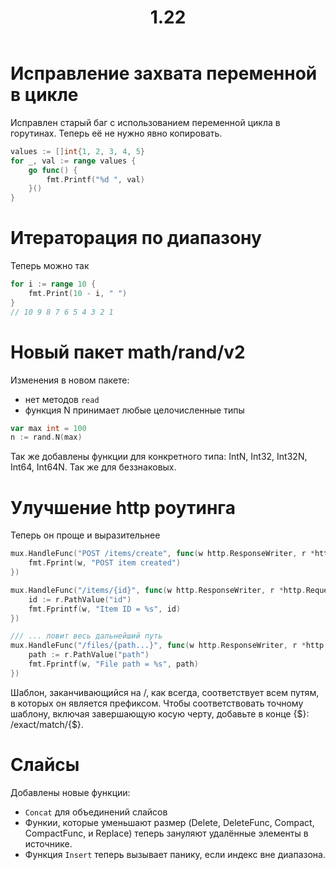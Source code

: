 #+title: 1.22

* Исправление захвата переменной в цикле
Исправлен старый баг с использованием переменной цикла в горутинах. Теперь её не нужно явно копировать.
#+begin_src go
values := []int{1, 2, 3, 4, 5}
for _, val := range values {
    go func() {
        fmt.Printf("%d ", val)
    }()
}
#+end_src

* Итераторация по диапазону
Теперь можно так
#+begin_src go
for i := range 10 {
    fmt.Print(10 - i, " ")
}
// 10 9 8 7 6 5 4 3 2 1
#+end_src

* Новый пакет math/rand/v2
Изменения в новом пакете:
- нет методов =read=
- функция N принимает любые целочисленные типы
#+begin_src go
var max int = 100
n := rand.N(max)
#+end_src
Так же добавлены функции для конкретного типа: IntN, Int32, Int32N, Int64, Int64N.
Так же для беззнаковых.

* Улучшение http роутинга
Теперь он проще и выразительнее
#+begin_src go
mux.HandleFunc("POST /items/create", func(w http.ResponseWriter, r *http.Request) {
    fmt.Fprint(w, "POST item created")
})

mux.HandleFunc("/items/{id}", func(w http.ResponseWriter, r *http.Request) {
    id := r.PathValue("id")
    fmt.Fprintf(w, "Item ID = %s", id)
})

/// ... ловит весь дальнейший путь
mux.HandleFunc("/files/{path...}", func(w http.ResponseWriter, r *http.Request) {
    path := r.PathValue("path")
    fmt.Fprintf(w, "File path = %s", path)
})
#+end_src

Шаблон, заканчивающийся на /, как всегда, соответствует всем путям, в которых он является префиксом. Чтобы соответствовать точному шаблону, включая завершающую косую черту, добавьте в конце {$}: /exact/match/{$}.

* Слайсы
Добавлены новые функции:
- =Concat= для объединений слайсов
- Функии, которые уменьшают размер (Delete, DeleteFunc, Compact, CompactFunc, и Replace) теперь зануляют удалённые элементы в источнике.
- Функция =Insert= теперь вызывает панику, если индекс вне диапазона.
